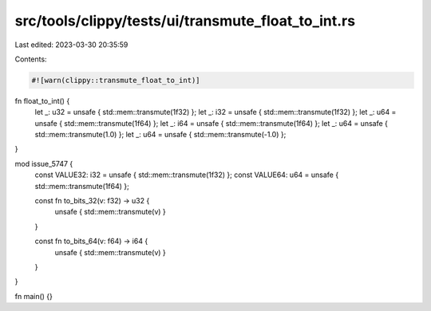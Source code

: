 src/tools/clippy/tests/ui/transmute_float_to_int.rs
===================================================

Last edited: 2023-03-30 20:35:59

Contents:

.. code-block:: rs

    #![warn(clippy::transmute_float_to_int)]

fn float_to_int() {
    let _: u32 = unsafe { std::mem::transmute(1f32) };
    let _: i32 = unsafe { std::mem::transmute(1f32) };
    let _: u64 = unsafe { std::mem::transmute(1f64) };
    let _: i64 = unsafe { std::mem::transmute(1f64) };
    let _: u64 = unsafe { std::mem::transmute(1.0) };
    let _: u64 = unsafe { std::mem::transmute(-1.0) };
}

mod issue_5747 {
    const VALUE32: i32 = unsafe { std::mem::transmute(1f32) };
    const VALUE64: u64 = unsafe { std::mem::transmute(1f64) };

    const fn to_bits_32(v: f32) -> u32 {
        unsafe { std::mem::transmute(v) }
    }

    const fn to_bits_64(v: f64) -> i64 {
        unsafe { std::mem::transmute(v) }
    }
}

fn main() {}


